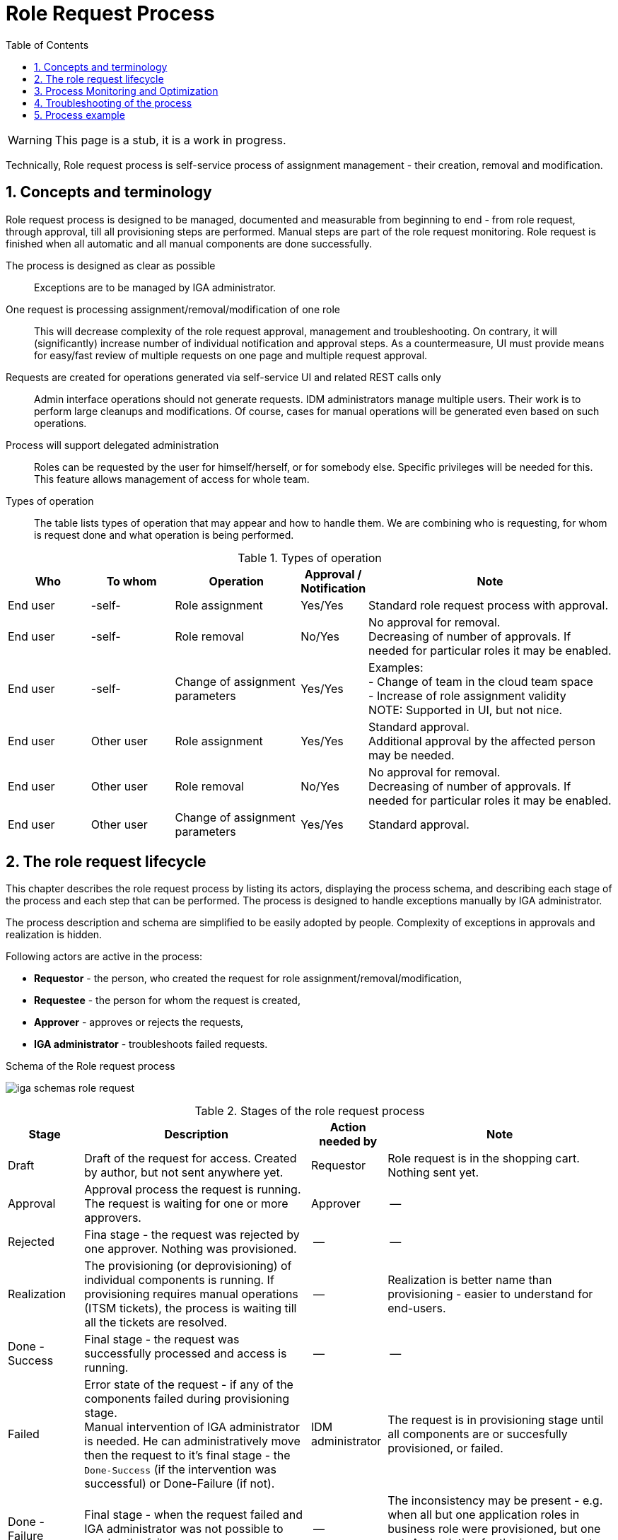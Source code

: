 = Role Request Process
:source-highlighter: highlightjs
:toc:
:toclevels: 3
:sectnums:
:sectnumlevels: 3

WARNING: This page is a stub, it is a work in progress.


Technically, Role request process is self-service process of assignment management - their creation, removal and modification.

== Concepts and terminology

Role request process is designed to be managed, documented and measurable from beginning to end - from role request, through approval, till all provisioning steps are performed. Manual steps are part of the role request monitoring. Role request is finished when all automatic and all manual components are done successfully.

The process is designed as clear as possible::
Exceptions are to be managed by IGA administrator.

One request is processing assignment/removal/modification of one role::
This will decrease complexity of the role request approval, management and troubleshooting. On contrary, it will (significantly) increase number of individual notification and approval steps. As a countermeasure, UI must provide means for easy/fast review of multiple requests on one page and multiple request approval.

Requests are created for operations generated via self-service UI and related REST calls only::
Admin interface operations should not generate requests. IDM administrators manage multiple users. Their work is to perform large cleanups and modifications. Of course, cases for manual operations will be generated even based on such operations.

Process will support delegated administration::
Roles can be requested by the user for himself/herself, or for somebody else. Specific privileges will be needed for this. This feature allows management of access for whole team.

Types of operation::
The table lists types of operation that may appear and how to handle them. We are combining who is requesting, for whom is request done and what operation is being performed.

.Types of operation
[options="header", cols="10,10,15,5,30"]
|===
|Who | To whom | Operation | Approval / Notification | Note

|End user |-self- |Role assignment
|Yes/Yes
a| Standard role request process with approval.

|End user |-self- |Role removal
|No/Yes
a| No approval for removal. +
Decreasing of number of approvals. If needed for particular roles it may be enabled.

|End user |-self- |Change of assignment parameters
|Yes/Yes
a|Examples: +
- Change of team in the cloud team space +
- Increase of role assignment validity +
NOTE: Supported in UI, but not nice.

|End user |Other user |Role assignment
|Yes/Yes
a|Standard approval. +
Additional approval by the affected person may be needed.

|End user |Other user |Role removal
|No/Yes
a|No approval for removal. +
Decreasing of number of approvals. If needed for particular roles it may be enabled.

|End user |Other user |Change of assignment parameters
|Yes/Yes
|Standard approval.
|===

== The role request lifecycle

This chapter describes the role request process by listing its actors, displaying the process schema, and describing each stage of the process and each step that can be performed. The process is designed to handle exceptions manually by IGA administrator.

The process description and schema are simplified to be easily adopted by people. Complexity of exceptions in approvals and realization is hidden.

Following actors are active in the process:

* *Requestor* - the person, who created the request for role assignment/removal/modification,
* *Requestee* - the person for whom the request is created,
* *Approver* - approves or rejects the requests,
* *IGA administrator* - troubleshoots failed requests.

.Schema of the Role request process
image:iga-schemas-role-request.png[]

.Stages of the role request process
[options="header", cols="10,30,10,30"]
|===
|Stage
|Description
|Action needed by
|Note

|Draft
|Draft of the request for access. Created by author, but not sent anywhere yet.
|Requestor
|Role request is in the shopping cart. Nothing sent yet.

|Approval
|Approval process the request is running. The request is waiting for one or more approvers.
|Approver
|--

|Rejected
|Fina stage - the request was rejected by one approver. Nothing was provisioned.
|--
|--

|Realization
|The provisioning (or deprovisioning) of individual components is running. If provisioning requires manual operations (ITSM tickets), the process is waiting till all the tickets are resolved.
|--
|Realization is better name than provisioning - easier to understand for end-users.

|Done - Success
|Final stage - the request was successfully processed and access is running.
|--
|--

|Failed
a|Error state of the request - if any of the components failed during provisioning stage. +
Manual intervention of IGA administrator is needed. He can administratively move then the request to it's final stage - the `Done-Success` (if the intervention was successful) or Done-Failure (if not).
|IDM administrator
|The request is in provisioning stage until all components are or succesfully provisioned, or failed.

|Done - Failure
|Final stage - when the request failed and IGA administrator was not possible to resolve the failure.
|--
|The inconsistency may be present - e.g. when all but one application roles in business role were provisioned, but one not. And solution for the issue was not found.

|===

.Operation steps of the role request process
[options="header", cols="3,10,15,10,18,25,20"]
|===
|
|Actual stage
|Operation
|Target stage
|Who can perform
|What happens
|Notification

|1.
|--
|Request access
|Draft
|Requestor
|Request is created (is added to the shopping cart).
|--

|2.
|Draft
|Send for approval
|Approval
|Requestor
a|Approval cycle is started. +
Requestor can't modify the request since this moment.
a|Requestee, +
First approver

|3.
|Draft
|Delete
|--
a|Requestor, +
IDM administrator
|Request is deleted.
|--

|4.
|Approval
|Approve
a|Approval +
or +
Realization
a|Approver, +
Approver's deputy, +
IDM administrator on behalf of the approver
a|Approval stage is approved and the approval is moved to another stage. +
If it is the end of approval, then the request is moved to Realization stage
|Next approver

|5.
|Approval
|Reject
|Rejected
a|Approver, +
Approver's deputy, +
IDM administrator on behalf of the approver
|Request is moved to Rejected stage.
|Requestor & requestee (if there are manual operations in realization)

|6.
|Realization
|--
|Done-Success
|--
a|Automated step. +
Final step of the request when all provisioning tasks are finished successfully
|Requestor & requestee

|7.
|Realization
|--
|Failed
|--
a|Automated step. +
When all provisioning tasks are finished and some of them failed, then the proces
|IGA administrator

|8.
|Failed
|Manually resolved
|Done-Success
|IGA administrator
a|Just administrative closure of request that is in error state - in case that troubleshooting was successful. +
Any technical operation must be performed independently.
|Requestor & requestee ( in case of delegated request, the requestee)

|9.
|Failed
|Manually closed
|Done-Failure
|IGA administrator
a|Just administrative closure of request that is in error state - in case that troubleshooting was NOT successful. +
Any technical operation must be performed independently.
|Requestor & requestee ( in case of delegated request, the requestee)

|===

Note: user, who pushed the button is excluded from notification


== Process Monitoring and Optimization

// sem moznosti, ako je mozne proces monitorovat - co vsetko merat a ako.
TODO

== Troubleshooting of the process

// sem to, ze musime podporit delegovanu administraciu tak, aby specializovani admini pre proces vedeli osetrovat vypadky v procese
// proces nebude zlozity, exceptions budu osetrovane ad-hoc -> postupne sa vybuduje knowledge base ako tie veci riesit. -> a veci sa mozu doplnit
TODO


== Process example

// tuto prejst na prikladoch, ako by taky proces vyzeral, co by bolo potrebne urobit
TODO